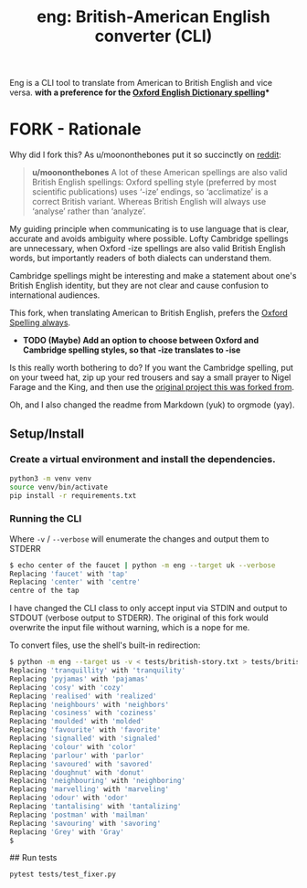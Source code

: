 #+TITLE: eng: British-American English converter (CLI)

Eng is a CLI tool to translate from American to British English and vice versa.
*with a preference for the [[https://en.wikipedia.org/wiki/Oxford_spellinhttps://en.wikipedia.org/wiki/Oxford_spellingg][Oxford English Dictionary spelling]]**

* FORK - Rationale
Why did I fork this? As u/moononthebones put it so succinctly on [[https://www.reddit.com/r/Python/comments/xlzyi1/eng_translate_british_english_into_american/][reddit]]:

#+BEGIN_QUOTE
*u/moononthebones*
A lot of these American spellings are also valid British English spellings: Oxford spelling style (preferred by most scientific publications) uses ‘-ize’ endings, so ‘acclimatize’ is a correct British variant. Whereas British English will always use ‘analyse’ rather than ‘analyze’.
#+END_QUOTE

My guiding principle when communicating is to use language that is clear, accurate and avoids ambiguity where possible. Lofty Cambridge spellings are unnecessary, when Oxford -ize spellings are also valid British English words, but importantly readers of both dialects can understand them.

Cambridge spellings might be interesting and make a statement about one's British English identity, but they are not clear and cause confusion to international audiences.

This fork, when translating American to British English, prefers the [[https://en.wikipedia.org/wiki/Oxford_spelling][Oxford Spelling always]].

- *TODO (Maybe) Add an option to choose between Oxford and Cambridge spelling styles, so that -ize translates to -ise*
Is this really worth bothering to do? If you want the Cambridge spelling, put on your tweed hat, zip up your red trousers and say a small prayer to Nigel Farage and the King, and then use the [[https://www.reddit.com/r/Python/comments/xlzyi1/eng_translate_british_english_into_american/][original project this was forked from]].

Oh, and I also changed the readme from Markdown (yuk) to orgmode (yay).

** Setup/Install

*** Create a virtual environment and install the dependencies.
#+BEGIN_SRC sh
python3 -m venv venv
source venv/bin/activate
pip install -r requirements.txt
#+END_SRC

*** Running the CLI
Where =-v= / =--verbose= will enumerate the changes and output them to STDERR

#+BEGIN_SRC sh
$ echo center of the faucet | python -m eng --target uk --verbose
Replacing 'faucet' with 'tap'
Replacing 'center' with 'centre'
centre of the tap
#+END_SRC

I have changed the CLI class to only accept input via STDIN and output to STDOUT (verbose output to STDERR). The original of this fork would overwrite the input file without warning, which is a nope for me.

To convert files, use the shell's built-in redirection:

#+BEGIN_SRC sh
$ python -m eng --target us -v < tests/british-story.txt > tests/british-story-translated.txt
Replacing 'tranquillity' with 'tranquility'
Replacing 'pyjamas' with 'pajamas'
Replacing 'cosy' with 'cozy'
Replacing 'realised' with 'realized'
Replacing 'neighbours' with 'neighbors'
Replacing 'cosiness' with 'coziness'
Replacing 'moulded' with 'molded'
Replacing 'favourite' with 'favorite'
Replacing 'signalled' with 'signaled'
Replacing 'colour' with 'color'
Replacing 'parlour' with 'parlor'
Replacing 'savoured' with 'savored'
Replacing 'doughnut' with 'donut'
Replacing 'neighbouring' with 'neighboring'
Replacing 'marvelling' with 'marveling'
Replacing 'odour' with 'odor'
Replacing 'tantalising' with 'tantalizing'
Replacing 'postman' with 'mailman'
Replacing 'savouring' with 'savoring'
Replacing 'Grey' with 'Gray'
$ 
#+END_SRC

## Run tests

#+BEGIN_SRC sh
pytest tests/test_fixer.py
#+END_SRC
